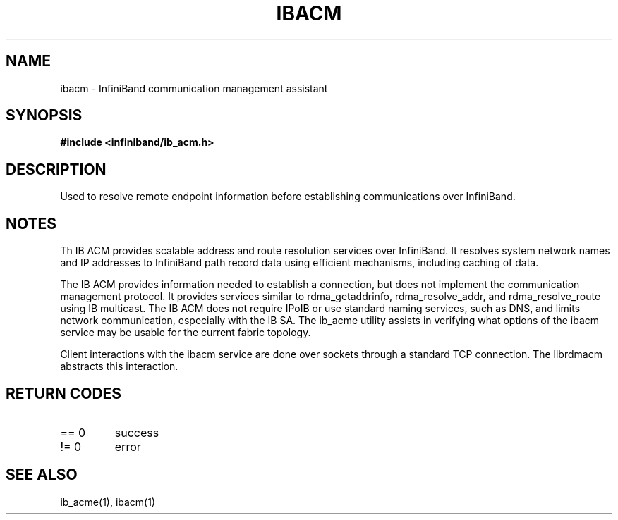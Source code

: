 .TH "IBACM" 7 "2012-03-01" "IBACM" "IB ACM User Guide" IBACM
.SH NAME
ibacm \- InfiniBand communication management assistant
.SH SYNOPSIS
.B "#include <infiniband/ib_acm.h>"
.SH "DESCRIPTION"
Used to resolve remote endpoint information before establishing communications
over InfiniBand.
.SH "NOTES"
Th IB ACM provides scalable address and route resolution services over
InfiniBand.  It resolves system network names and IP addresses to InfiniBand
path record data using efficient mechanisms, including caching of data.
.P
The IB ACM provides information needed to establish a connection, but does
not implement the communication management protocol.  It provides services
similar to rdma_getaddrinfo, rdma_resolve_addr, and rdma_resolve_route using
IB multicast.
The IB ACM does not require IPoIB or use standard naming services, such as
DNS, and limits network communication, especially with the IB SA.
The ib_acme utility assists in verifying what options of the ibacm service
may be usable for the current fabric topology.
.P
Client interactions with the ibacm service are done over sockets through
a standard TCP connection.  The librdmacm abstracts this interaction.
.SH "RETURN CODES"
.IP "== 0"
success
.IP "!= 0"
error
.SH "SEE ALSO"
ib_acme(1), ibacm(1)
